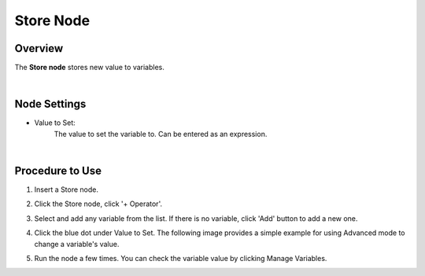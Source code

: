 Store Node
==============

Overview
---------

The **Store node** stores new value to variables.

.. image:: images/store/store_overview_1.png
   :align: center

.. image:: images/store/store_overview_2.png
   :align: center

|

Node Settings
---------------

.. image:: images/store/store_node_settings.png
   :align: center

- Value to Set:
    The value to set the variable to. Can be entered as an expression.

|

Procedure to Use
------------------

1. Insert a Store node.

.. image:: images/store/store_procedure_1.png
   :scale: 80%	

2. Click the Store node, click '+ Operator'.

.. image:: images/store/store_procedure_2.png
   :scale: 80%	

3. Select and add any variable from the list. If there is no variable, click 'Add' button to add a new one.

.. image:: images/store/store_procedure_3.png
   :scale: 80%	

4. Click the blue dot under Value to Set. The following image provides a simple example for using Advanced mode to change a variable's value.

.. image:: images/store/store_procedure_4.png
   :scale: 80%	

5. Run the node a few times. You can check the variable value by clicking Manage Variables.

.. image:: images/store/store_procedure_5.png
   :scale: 80%	